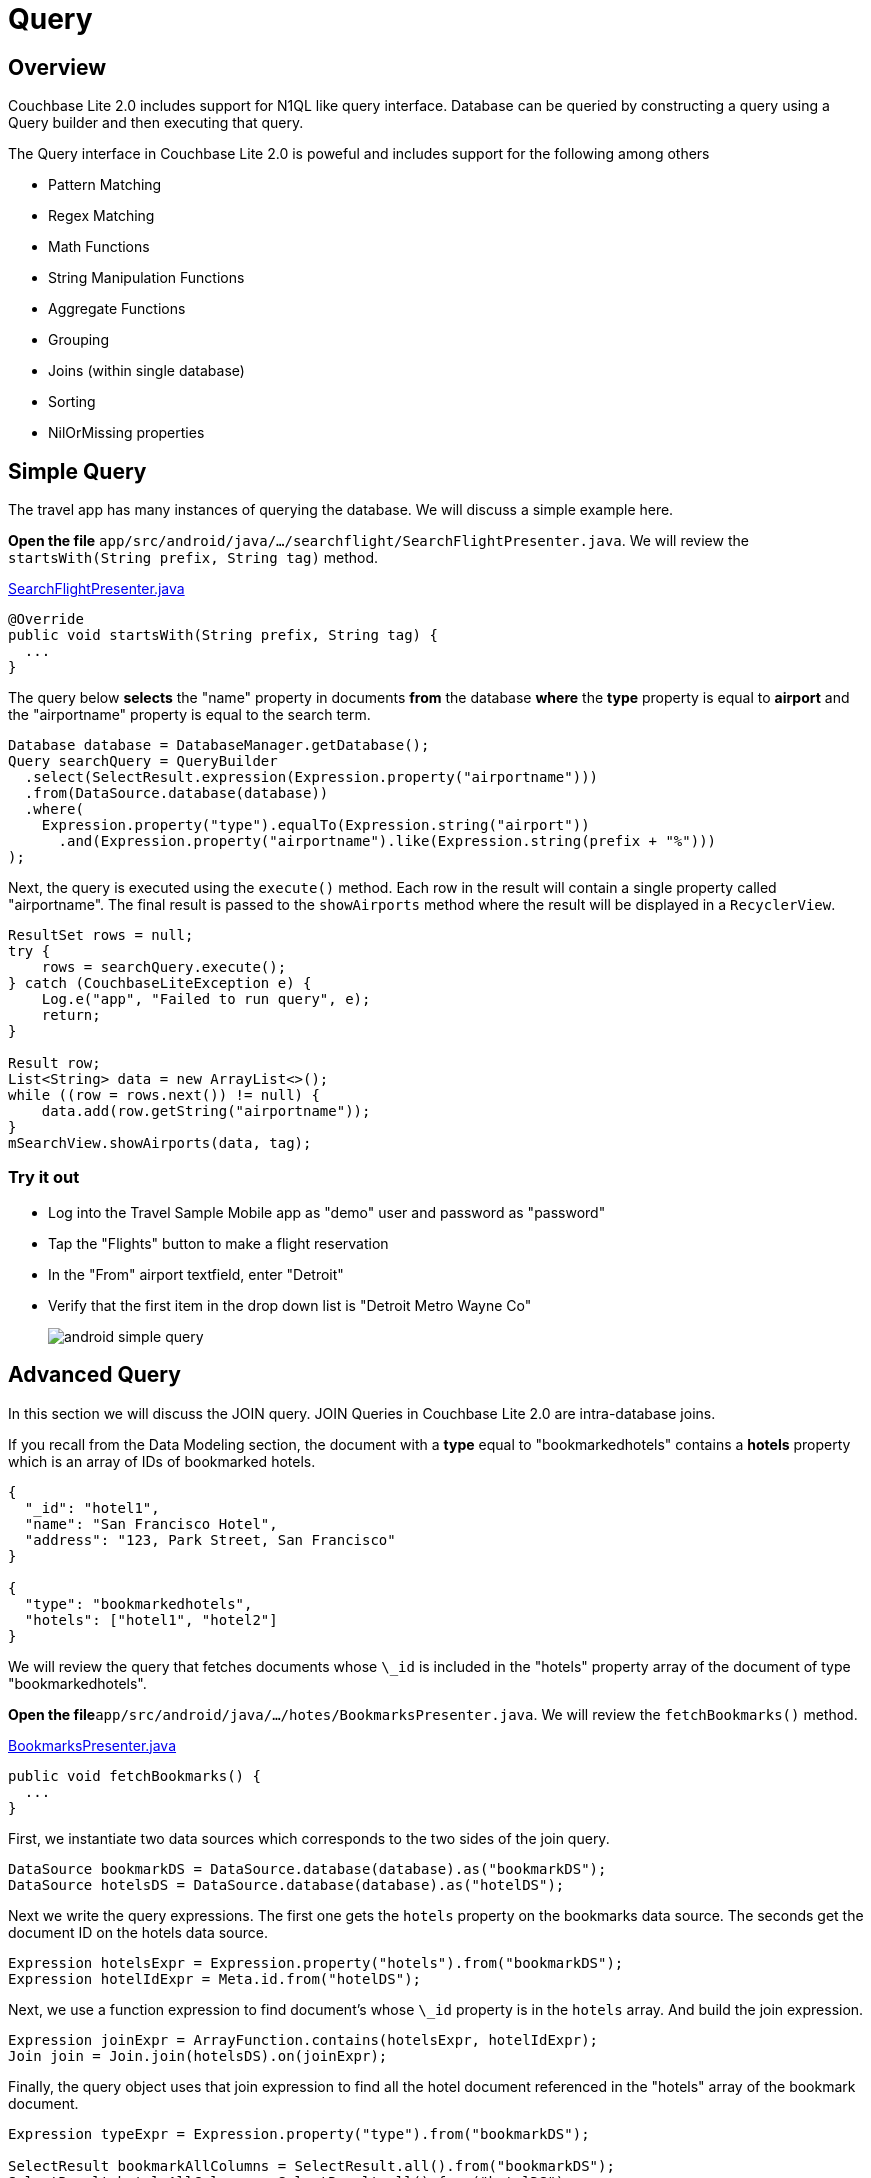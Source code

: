 = Query
:source-language: java

== Overview

Couchbase Lite 2.0 includes support for N1QL like query interface.
Database can be queried by constructing a query using a Query builder and then executing that query. 

The Query interface in Couchbase Lite 2.0 is poweful and includes support for the following among others

- Pattern Matching
- Regex Matching
- Math Functions
- String Manipulation Functions
- Aggregate Functions
- Grouping
- Joins (within single database)
- Sorting
- NilOrMissing properties

== Simple Query

The travel app has many instances of querying the database.
We will discuss a simple example here. 

*Open the file* ``app/src/android/java/.../searchflight/SearchFlightPresenter.java``.
We will review the `startsWith(String prefix, String tag)` method. 

https://github.com/couchbaselabs/mobile-travel-sample/blob/master/android/app/src/main/java/com/couchbase/travelsample/searchflight/SearchFlightPresenter.java#L53[SearchFlightPresenter.java]

[source,java]
----

@Override
public void startsWith(String prefix, String tag) {
  ...
}
----

The query below *selects* the "name" property in documents *from* the database *where* the *type* property is equal to *airport* and the "airportname" property is equal to the search term. 

[source,java]
----

Database database = DatabaseManager.getDatabase();
Query searchQuery = QueryBuilder
  .select(SelectResult.expression(Expression.property("airportname")))
  .from(DataSource.database(database))
  .where(
    Expression.property("type").equalTo(Expression.string("airport"))
      .and(Expression.property("airportname").like(Expression.string(prefix + "%")))
);
----

Next, the query is executed using the `execute()` method.
Each row in the result will contain a single property called "airportname". The final result is passed to the `showAirports` method where the result will be displayed in a ``RecyclerView``. 

[source,java]
----

ResultSet rows = null;
try {
    rows = searchQuery.execute();
} catch (CouchbaseLiteException e) {
    Log.e("app", "Failed to run query", e);
    return;
}

Result row;
List<String> data = new ArrayList<>();
while ((row = rows.next()) != null) {
    data.add(row.getString("airportname"));
}
mSearchView.showAirports(data, tag);
----

=== Try it out

* Log into the Travel Sample Mobile app as "demo" user and password as "password" 
* Tap the "Flights" button to make a flight reservation 
* In the "From" airport textfield, enter "Detroit" 
* Verify that the first item in the drop down list is "Detroit Metro Wayne Co" 
+
image::https://cl.ly/0b3q2T2t1R1J/android-simple-query.gif[]

== Advanced Query

In this section we will discuss the JOIN query.
JOIN Queries in Couchbase Lite 2.0 are intra-database joins. 

If you recall from the Data Modeling section, the document with a *type* equal to "bookmarkedhotels" contains a *hotels* property which is an array of IDs of bookmarked hotels. 

[source,json]
----
{
  "_id": "hotel1",
  "name": "San Francisco Hotel",
  "address": "123, Park Street, San Francisco"
}

{
  "type": "bookmarkedhotels",
  "hotels": ["hotel1", "hotel2"]
}
----

We will review the query that fetches documents whose `\_id` is included in the "hotels" property array of the document of type "bookmarkedhotels". 

*Open the file*``app/src/android/java/.../hotes/BookmarksPresenter.java``.
We will review the `fetchBookmarks()` method. 

https://github.com/couchbaselabs/mobile-travel-sample/blob/master/android/app/src/main/java/com/couchbase/travelsample/bookmarks/BookmarksPresenter.java#L32[BookmarksPresenter.java]

[source,java]
----

public void fetchBookmarks() {
  ...
}
----

First, we instantiate two data sources which corresponds to the two sides of the join query. 

[source,java]
----
DataSource bookmarkDS = DataSource.database(database).as("bookmarkDS");
DataSource hotelsDS = DataSource.database(database).as("hotelDS");
----

Next we write the query expressions.
The first one gets the `hotels` property on the bookmarks data source.
The seconds get the document ID on the hotels data source. 

[source,java]
----
Expression hotelsExpr = Expression.property("hotels").from("bookmarkDS");
Expression hotelIdExpr = Meta.id.from("hotelDS");
----

Next, we use a function expression to find document's whose `\_id` property is in the `hotels` array.
And build the join expression. 

[source,java]
----
Expression joinExpr = ArrayFunction.contains(hotelsExpr, hotelIdExpr);
Join join = Join.join(hotelsDS).on(joinExpr);
----

Finally, the query object uses that join expression to find all the hotel document referenced in the "hotels" array of the bookmark document. 

[source,java]
----
Expression typeExpr = Expression.property("type").from("bookmarkDS");

SelectResult bookmarkAllColumns = SelectResult.all().from("bookmarkDS");
SelectResult hotelsAllColumns = SelectResult.all().from("hotelDS");

Query query = QueryBuilder
  .select(bookmarkAllColumns, hotelsAllColumns)
  .from(bookmarkDS)
  .join(join)
  .where(typeExpr.equalTo(Expression.string("bookmarkedhotels")));
----

We use the `execute()` method to get the results and pass them on to the view.

[source,java]
----
query.addChangeListener(new QueryChangeListener() {
    @Override
    public void changed(QueryChange change) {
        ResultSet rows = change.getRows();

        List<Map<String, Object>> data = new ArrayList<>();
        Result row = null;
        while((row = rows.next()) != null) {
            Map<String, Object> properties = new HashMap<>();
            properties.put("name", row.getDictionary("hotelDS").getString("name"));
            properties.put("address", row.getDictionary("hotelDS").getString("address"));
            properties.put("id", row.getDictionary("hotelDS").getString("id"));
            data.add(properties);
        }
        mBookmarksView.showBookmarks(data);
    }
});

try {
    query.execute();
} catch (CouchbaseLiteException e) {
    e.printStackTrace();
}
----

=== Try it out

* Log into the Travel Sample Mobile app as "Guest" user by selecting "Proceed as Guest" 
* Tap on "Hotels"" button 
* In the "Location" text field, enter "London"
* In the "Description" text field, enter "Pets"
* Verify that you see the "Novotel London West" listed
* Tap to "bookmark" the hotel
* Verify that the Novatel hotel shows up in the list on the "BookmarksActivity" page
+
image::https://cl.ly/3r243s1K2600/android-advanced-query.gif[]
